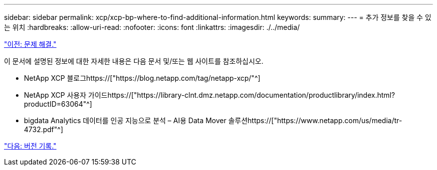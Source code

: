 ---
sidebar: sidebar 
permalink: xcp/xcp-bp-where-to-find-additional-information.html 
keywords:  
summary:  
---
= 추가 정보를 찾을 수 있는 위치
:hardbreaks:
:allow-uri-read: 
:nofooter: 
:icons: font
:linkattrs: 
:imagesdir: ./../media/


link:xcp-bp-troubleshooting.html["이전: 문제 해결."]

[role="lead"]
이 문서에 설명된 정보에 대한 자세한 내용은 다음 문서 및/또는 웹 사이트를 참조하십시오.

* NetApp XCP 블로그https://["https://blog.netapp.com/tag/netapp-xcp/"^]
* NetApp XCP 사용자 가이드https://["https://library-clnt.dmz.netapp.com/documentation/productlibrary/index.html?productID=63064"^]
* bigdata Analytics 데이터를 인공 지능으로 분석 – AI용 Data Mover 솔루션https://["https://www.netapp.com/us/media/tr-4732.pdf"^]


link:xcp-bp-version-history.html["다음: 버전 기록."]
